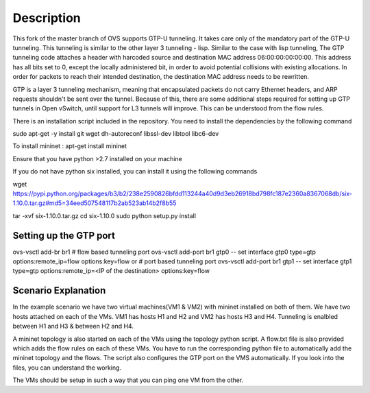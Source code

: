 ..
      Licensed under the Apache License, Version 2.0 (the "License"); you may
      not use this file except in compliance with the License. You may obtain
      a copy of the License at

          http://www.apache.org/licenses/LICENSE-2.0

      Unless required by applicable law or agreed to in writing, software
      distributed under the License is distributed on an "AS IS" BASIS, WITHOUT
      WARRANTIES OR CONDITIONS OF ANY KIND, either express or implied. See the
      License for the specific language governing permissions and limitations
      under the License.

      Convention for heading levels in Open vSwitch documentation:

      =======  Heading 0 (reserved for the title in a document)
      -------  Heading 1
      ~~~~~~~  Heading 2
      +++++++  Heading 3
      '''''''  Heading 4

      Avoid deeper levels because they do not render well.

=================
Description
=================

This fork of the master branch of OVS supports GTP-U tunneling. It takes care only of
the mandatory part of the GTP-U tunneling. This tunneling is similar to the other layer
3 tunneling - lisp. Similar to the case with lisp tunneling,  The GTP tunneling code 
attaches a header with harcoded source and destination MAC address 06:00:00:00:00:00. 
This address has all bits set to 0, except the locally administered bit, in order to 
avoid potential collisions with existing allocations. In order for packets to reach 
their intended destination, the destination MAC address needs to be rewritten.

GTP is a layer 3 tunneling mechanism, meaning that encapsulated packets do not carry 
Ethernet headers, and ARP requests shouldn't be sent over the tunnel. Because of this, 
there are some additional steps required for setting up GTP tunnels in Open vSwitch, 
until support for L3 tunnels will improve. This can be understood from the flow rules.

There is an installation script included in the repository. You need to install the 
dependencies by the following command

sudo apt-get -y install git wget dh-autoreconf libssl-dev libtool libc6-dev

To install mininet : apt-get install mininet

Ensure that you have python >2.7 installed on your machine 

If you do not have python six installed, you can install it using the following commands

wget https://pypi.python.org/packages/b3/b2/238e2590826bfdd113244a40d9d3eb26918bd798fc187e2360a8367068db/six-1.10.0.tar.gz#md5=34eed507548117b2ab523ab14b2f8b55

tar -xvf six-1.10.0.tar.gz
cd six-1.10.0
sudo python setup.py install


Setting up the GTP port
---------------------

ovs-vsctl add-br br1
# flow based tunneling port
ovs-vsctl add-port br1 gtp0 -- set interface gtp0 type=gtp options:remote_ip=flow options:key=flow
or
# port based tunneling port
ovs-vsctl add-port br1 gtp1 -- set interface gtp1 type=gtp options:remote_ip=<IP of the destination> options:key=flow

Scenario Explanation
------------------------------

In the example scenario we have two virtual machines(VM1 & VM2) with mininet installed on both of them. We have
two hosts attached on each of the VMs. VM1 has hosts H1 and H2 and VM2 has hosts H3 and H4. Tunneling is enalbled
between H1 and H3 & between H2 and H4.

A mininet topology is also started on each of the VMs using the topology python script. A flow.txt file is 
also provided which adds the flow rules on each of these VMs. You have to run the corresponding python file to
automatically add the mininet topology and the flows. The script also configures the GTP port on the VMS automatically.
If you look into the files, you can understand the working.

The VMs should be setup in such a way that you can ping one VM from the other.
 

